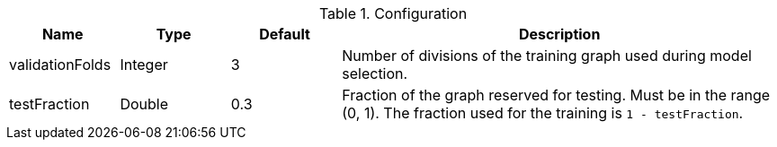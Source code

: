 .Configuration
[opts="header",cols="1,1,1,4"]
|===
| Name               | Type    | Default | Description
| validationFolds    | Integer | 3       | Number of divisions of the training graph used during model selection.
| testFraction       | Double  | 0.3     | Fraction of the graph reserved for testing. Must be in the range (0, 1). The fraction used for the training is `1 - testFraction`.
|===
